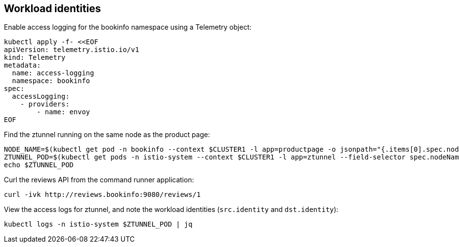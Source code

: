 == Workload identities

Enable access logging for the bookinfo namespace using a Telemetry object:

[,bash]
----
kubectl apply -f- <<EOF
apiVersion: telemetry.istio.io/v1
kind: Telemetry
metadata:
  name: access-logging
  namespace: bookinfo
spec:
  accessLogging:
    - providers:
        - name: envoy
EOF
----

Find the ztunnel running on the same node as the product page:

[,bash]
----
NODE_NAME=$(kubectl get pod -n bookinfo --context $CLUSTER1 -l app=productpage -o jsonpath="{.items[0].spec.nodeName}")
ZTUNNEL_POD=$(kubectl get pods -n istio-system --context $CLUSTER1 -l app=ztunnel --field-selector spec.nodeName=$NODE_NAME -o jsonpath="{.items[0].metadata.name}")
echo $ZTUNNEL_POD
----

Curl the reviews API from the command runner application:

[,bash]
----
curl -ivk http://reviews.bookinfo:9080/reviews/1
----

View the access logs for ztunnel, and note the workload identities (`src.identity` and `dst.identity`):

[,bash]
----
kubectl logs -n istio-system $ZTUNNEL_POD | jq
----